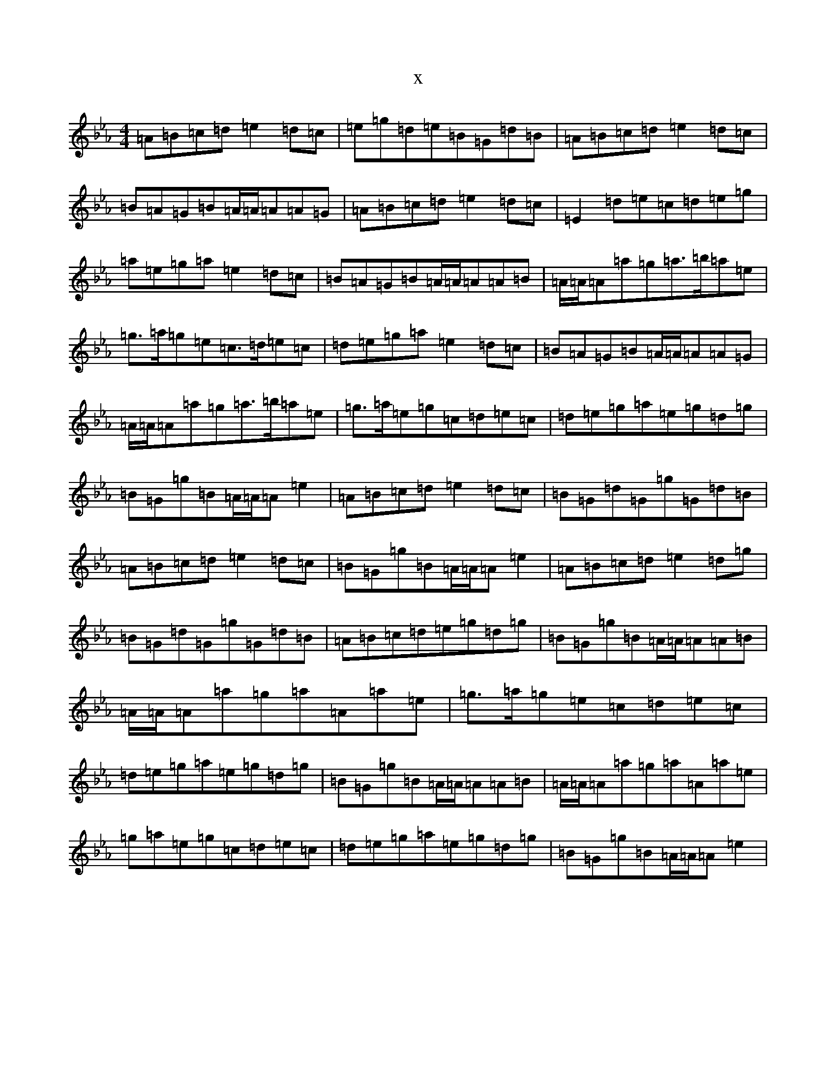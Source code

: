 X:2177
T:x
L:1/8
M:4/4
K: C minor
=A=B=c=d=e2=d=c|=e=g=d=e=B=G=d=B|=A=B=c=d=e2=d=c|=B=A=G=B=A/2=A/2=A=A=G|=A=B=c=d=e2=d=c|=E2=d=e=c=d=e=g|=a=e=g=a=e2=d=c|=B=A=G=B=A/2=A/2=A=A=B|=A/2=A/2=A=a=g=a>=b=a=e|=g>=a=g=e=c>=d=e=c|=d=e=g=a=e2=d=c|=B=A=G=B=A/2=A/2=A=A=G|=A/2=A/2=A=a=g=a>=b=a=e|=g>=a=e=g=c=d=e=c|=d=e=g=a=e=g=d=g|=B=G=g=B=A/2=A/2=A=e2|=A=B=c=d=e2=d=c|=B=G=d=G=g=G=d=B|=A=B=c=d=e2=d=c|=B=G=g=B=A/2=A/2=A=e2|=A=B=c=d=e2=d=g|=B=G=d=G=g=G=d=B|=A=B=c=d=e=g=d=g|=B=G=g=B=A/2=A/2=A=A=B|=A/2=A/2=A=a=g=a=A=a=e|=g>=a=g=e=c=d=e=c|=d=e=g=a=e=g=d=g|=B=G=g=B=A/2=A/2=A=A=B|=A/2=A/2=A=a=g=a=A=a=e|=g=a=e=g=c=d=e=c|=d=e=g=a=e=g=d=g|=B=G=g=B=A/2=A/2=A=e2|